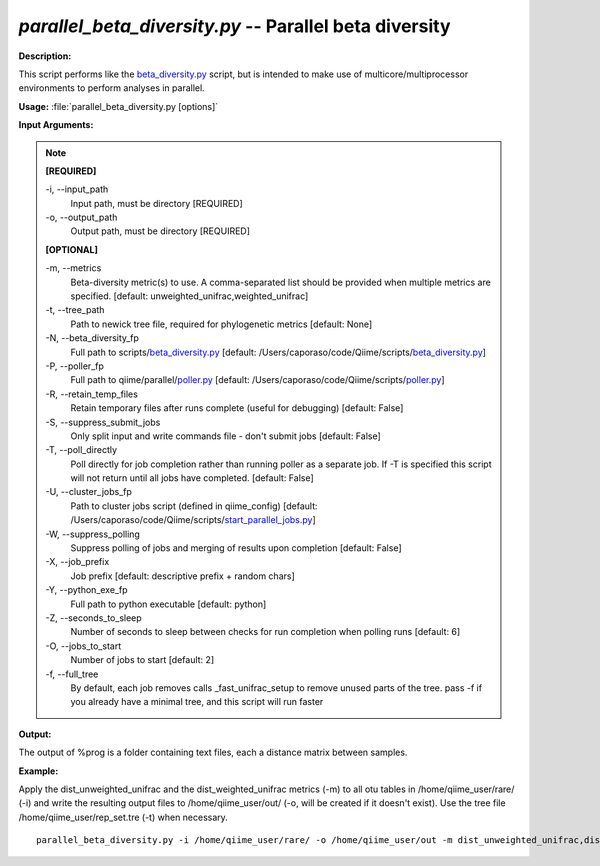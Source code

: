 .. _parallel_beta_diversity:

.. index:: parallel_beta_diversity.py

*parallel_beta_diversity.py* -- Parallel beta diversity
^^^^^^^^^^^^^^^^^^^^^^^^^^^^^^^^^^^^^^^^^^^^^^^^^^^^^^^^^^^^^^^^^^^^^^^^^^^^^^^^^^^^^^^^^^^^^^^^^^^^^^^^^^^^^^^^^^^^^^^^^^^^^^^^^^^^^^^^^^^^^^^^^^^^^^^^^^^^^^^^^^^^^^^^^^^^^^^^^^^^^^^^^^^^^^^^^^^^^^^^^^^^^^^^^^^^^^^^^^^^^^^^^^^^^^^^^^^^^^^^^^^^^^^^^^^^^^^^^^^^^^^^^^^^^^^^^^^^^^^^^^^^^

**Description:**

This script performs like the `beta_diversity.py <./beta_diversity.html>`_ script, but is intended to make use of multicore/multiprocessor environments to perform analyses in parallel.


**Usage:** :file:`parallel_beta_diversity.py [options]`

**Input Arguments:**

.. note::

	
	**[REQUIRED]**
		
	-i, `-`-input_path
		Input path, must be directory [REQUIRED]
	-o, `-`-output_path
		Output path, must be directory [REQUIRED]
	
	**[OPTIONAL]**
		
	-m, `-`-metrics
		Beta-diversity metric(s) to use. A comma-separated list should be provided when multiple metrics are specified. [default: unweighted_unifrac,weighted_unifrac]
	-t, `-`-tree_path
		Path to newick tree file, required for phylogenetic metrics [default: None]
	-N, `-`-beta_diversity_fp
		Full path to scripts/`beta_diversity.py <./beta_diversity.html>`_ [default: /Users/caporaso/code/Qiime/scripts/`beta_diversity.py <./beta_diversity.html>`_]
	-P, `-`-poller_fp
		Full path to qiime/parallel/`poller.py <./poller.html>`_ [default: /Users/caporaso/code/Qiime/scripts/`poller.py <./poller.html>`_]
	-R, `-`-retain_temp_files
		Retain temporary files after runs complete (useful for debugging) [default: False]
	-S, `-`-suppress_submit_jobs
		Only split input and write commands file - don't submit jobs [default: False]
	-T, `-`-poll_directly
		Poll directly for job completion rather than running poller as a separate job. If -T is specified this script will not return until all jobs have completed. [default: False]
	-U, `-`-cluster_jobs_fp
		Path to cluster jobs script (defined in qiime_config)  [default: /Users/caporaso/code/Qiime/scripts/`start_parallel_jobs.py <./start_parallel_jobs.html>`_]
	-W, `-`-suppress_polling
		Suppress polling of jobs and merging of results upon completion [default: False]
	-X, `-`-job_prefix
		Job prefix [default: descriptive prefix + random chars]
	-Y, `-`-python_exe_fp
		Full path to python executable [default: python]
	-Z, `-`-seconds_to_sleep
		Number of seconds to sleep between checks for run  completion when polling runs [default: 6]
	-O, `-`-jobs_to_start
		Number of jobs to start [default: 2]
	-f, `-`-full_tree
		By default, each job removes calls _fast_unifrac_setup to remove unused parts of the tree. pass -f if you already have a minimal tree, and this script will run faster


**Output:**

The output of %prog is a folder containing text files, each a distance matrix between samples.


**Example:**

Apply the dist_unweighted_unifrac and the dist_weighted_unifrac metrics (-m) to all otu tables in /home/qiime_user/rare/ (-i) and write the resulting output files to /home/qiime_user/out/ (-o, will be created if it doesn't exist). Use the tree file /home/qiime_user/rep_set.tre (-t) when necessary.

::

	parallel_beta_diversity.py -i /home/qiime_user/rare/ -o /home/qiime_user/out -m dist_unweighted_unifrac,dist_weighted_unifrac -t /home/qiime_user/rep_set.tre


